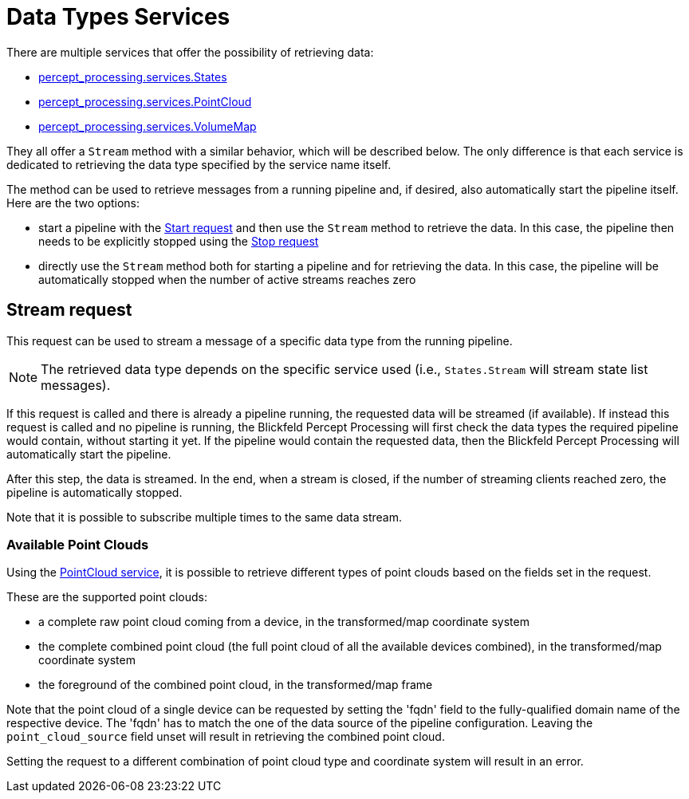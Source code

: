 [#stream_service]
[[stream_service]]
= Data Types Services

There are multiple services that offer the possibility of retrieving data:

* xref:protocol:blickfeld/percept_processing/services/states.adoc[percept_processing.services.States]
* xref:protocol:blickfeld/percept_processing/services/point_cloud.adoc[percept_processing.services.PointCloud]
* xref:protocol:blickfeld/percept_processing/services/volume_map.adoc[percept_processing.services.VolumeMap]

They all offer a `Stream` method with a similar behavior, which will be described below. The only difference is that each service is dedicated to retrieving the data type specified by the service name itself.

The method can be used to retrieve messages from a running pipeline and, if desired, also automatically start the pipeline itself. Here are the two options:

* start a pipeline with the xref:protocol:blickfeld/percept_processing/services/pipeline.adoc[Start request] and then use the `Stream` method to retrieve the data. In this case, the pipeline then needs to be explicitly stopped using the xref:protocol:blickfeld/percept_processing/services/pipeline.adoc[Stop request]
* directly use the `Stream` method both for starting a pipeline and for retrieving the data. In this case, the pipeline will be automatically stopped when the number of active streams reaches zero

[[stream_request]]
== Stream request

This request can be used to stream a message of a specific data type from the running pipeline.

[NOTE]
====
The retrieved data type depends on the specific service used (i.e., `States.Stream` will stream state list messages).
====

If this request is called and there is already a pipeline running, the requested data will be streamed (if available). If instead this request is called and no pipeline is running, the Blickfeld Percept Processing will first check the data types the required pipeline would contain, without starting it yet. If the pipeline would contain the requested data, then the Blickfeld Percept Processing will automatically start the pipeline.

After this step, the data is streamed. In the end, when a stream is closed, if the number of streaming clients reached zero, the pipeline is automatically stopped.

Note that it is possible to subscribe multiple times to the same data stream.

=== Available Point Clouds

Using the xref:protocol:blickfeld/percept_processing/services/point_cloud.adoc[PointCloud service], it is possible to retrieve different types of point clouds based on the fields set in the request.

These are the supported point clouds:

* a complete raw point cloud coming from a device, in the transformed/map coordinate system
* the complete combined point cloud (the full point cloud of all the available devices combined), in the transformed/map coordinate system
* the foreground of the combined point cloud, in the transformed/map frame

Note that the point cloud of a single device can be requested by setting the 'fqdn' field to the fully-qualified domain name of the respective device. The 'fqdn' has to match the one of the data source of the pipeline configuration. 
Leaving the `point_cloud_source` field unset will result in retrieving the combined point cloud.

Setting the request to a different combination of point cloud type and coordinate system will result in an error.

